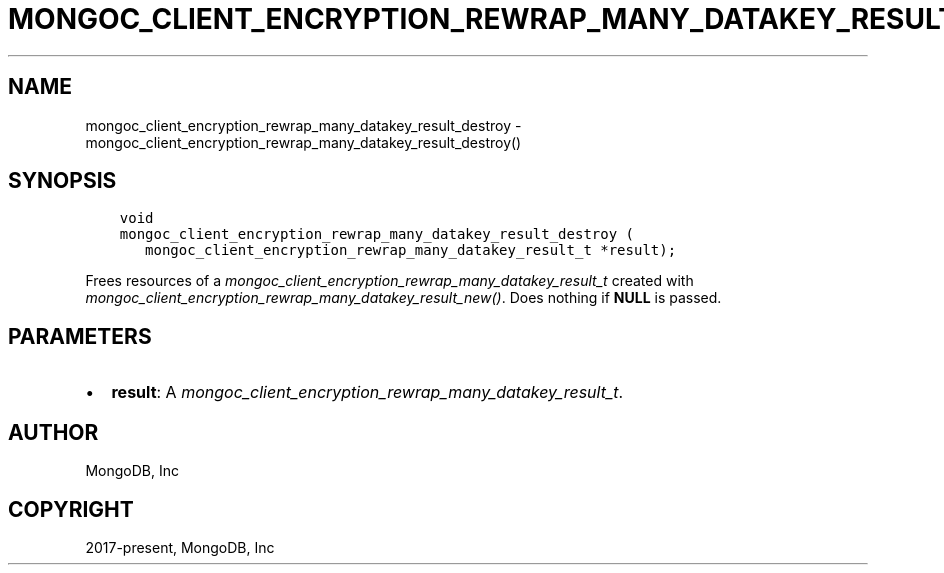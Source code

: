 .\" Man page generated from reStructuredText.
.
.
.nr rst2man-indent-level 0
.
.de1 rstReportMargin
\\$1 \\n[an-margin]
level \\n[rst2man-indent-level]
level margin: \\n[rst2man-indent\\n[rst2man-indent-level]]
-
\\n[rst2man-indent0]
\\n[rst2man-indent1]
\\n[rst2man-indent2]
..
.de1 INDENT
.\" .rstReportMargin pre:
. RS \\$1
. nr rst2man-indent\\n[rst2man-indent-level] \\n[an-margin]
. nr rst2man-indent-level +1
.\" .rstReportMargin post:
..
.de UNINDENT
. RE
.\" indent \\n[an-margin]
.\" old: \\n[rst2man-indent\\n[rst2man-indent-level]]
.nr rst2man-indent-level -1
.\" new: \\n[rst2man-indent\\n[rst2man-indent-level]]
.in \\n[rst2man-indent\\n[rst2man-indent-level]]u
..
.TH "MONGOC_CLIENT_ENCRYPTION_REWRAP_MANY_DATAKEY_RESULT_DESTROY" "3" "Aug 31, 2022" "1.23.0" "libmongoc"
.SH NAME
mongoc_client_encryption_rewrap_many_datakey_result_destroy \- mongoc_client_encryption_rewrap_many_datakey_result_destroy()
.SH SYNOPSIS
.INDENT 0.0
.INDENT 3.5
.sp
.nf
.ft C
void
mongoc_client_encryption_rewrap_many_datakey_result_destroy (
   mongoc_client_encryption_rewrap_many_datakey_result_t *result);
.ft P
.fi
.UNINDENT
.UNINDENT
.sp
Frees resources of a \fI\%mongoc_client_encryption_rewrap_many_datakey_result_t\fP created with \fI\%mongoc_client_encryption_rewrap_many_datakey_result_new()\fP\&. Does nothing if \fBNULL\fP is passed.
.SH PARAMETERS
.INDENT 0.0
.IP \(bu 2
\fBresult\fP: A \fI\%mongoc_client_encryption_rewrap_many_datakey_result_t\fP\&.
.UNINDENT
.SH AUTHOR
MongoDB, Inc
.SH COPYRIGHT
2017-present, MongoDB, Inc
.\" Generated by docutils manpage writer.
.
